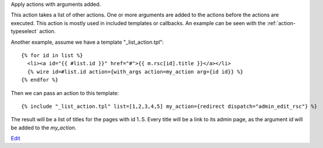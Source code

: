 
Apply actions with arguments added.

This action takes a list of other actions. One or more arguments are added to the actions before the actions are executed.  This action is mostly used in included templates or callbacks.  An example can be seen with the :ref:`action-typeselect` action.

Another example, assume we have a template "_list_action.tpl"::

   {% for id in list %}
     <li><a id="{{ #list.id }}" href="#">{{ m.rsc[id].title }}</a></li>
     {% wire id=#list.id action={with_args action=my_action arg={id id}} %}
   {% endfor %}

Then we can pass an action to this template::

   {% include "_list_action.tpl" list=[1,2,3,4,5] my_action={redirect dispatch="admin_edit_rsc"} %}

The result will be a list of titles for the pages with id 1..5.  Every title will be a link to its admin page, as the argument `id` will be added to the `my_action`.

`Edit <https://github.com/zotonic/zotonic/edit/master/doc/ref/actions/doc-with_args.rst>`_
